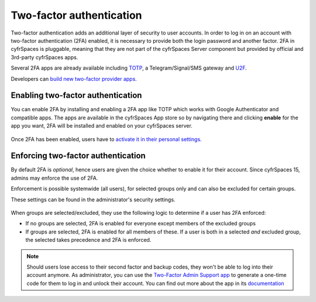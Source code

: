 =========================
Two-factor authentication
=========================

Two-factor authentication adds an additional layer of security to user accounts. In order to log
in on an account with two-factor authentication (2FA) enabled, it is necessary to provide both the
login password and another factor. 2FA in cyfrSpaces is pluggable, meaning that they are not part
of the cyfrSpaces Server component but provided by official and 3rd-party cyfrSpaces apps.


Several 2FA apps are already available including
`TOTP <https://en.wikipedia.org/wiki/Time-based_One-time_Password_Algorithm>`_, 
a Telegram/Signal/SMS gateway and `U2F <https://en.wikipedia.org/wiki/Universal_2nd_Factor>`_. 


Developers can `build new two-factor provider apps <https://docs.nextcloud.com/server/14/developer_manual/app/two-factor-provider.html>`_.

.. TODO ON RELEASE: Update version number above on release

Enabling two-factor authentication
----------------------------------

You can enable 2FA by installing and enabling a 2FA app like TOTP which works
with Google Authenticator and compatible apps. The apps are available in the
cyfrSpaces App store so by navigating there and clicking **enable** for the app
you want, 2FA will be installed and enabled on your cyfrSpaces server.

.. figure:: ../images/2fa-app-install.png

Once 2FA has been enabled, users have to `activate it in their personal settings. <https://docs.nextcloud.com/server/14/user_manual/user_2fa.html>`_

.. TODO ON RELEASE: Update version number above on release


Enforcing two-factor authentication
-----------------------------------

By default 2FA is *optional*, hence users are given the choice whether to enable
it for their account. Since cyfrSpaces 15, admins may enforce the use of 2FA.


Enforcement is possible systemwide (all users), for selected groups only and can
also be excluded for certain groups.


These settings can be found in the administrator's security settings.

.. figure:: ../images/2fa-admin-settings.png

When groups are selected/excluded, they use the following logic to determine if
a user has 2FA enforced:

* If no groups are selected, 2FA is enabled for everyone except members of the excluded groups
* If groups are selected, 2FA is enabled for all members of these. If a user is both in a
  selected *and* excluded group, the selected takes precedence and 2FA is enforced.

.. note:: Should users lose access to their second factor and backup codes,
  they won't be able to log into their account anymore. As administrator, you
  can use the `Two-Factor Admin Support app <https://apps.nextcloud.com/apps/twofactor_admin>`_
  to generate a one-time code for them to log in and unlock their account.
  You can find out more about the app in its `documentation <https://nextcloud-twofactor-admin.readthedocs.io/en/latest/>`_
